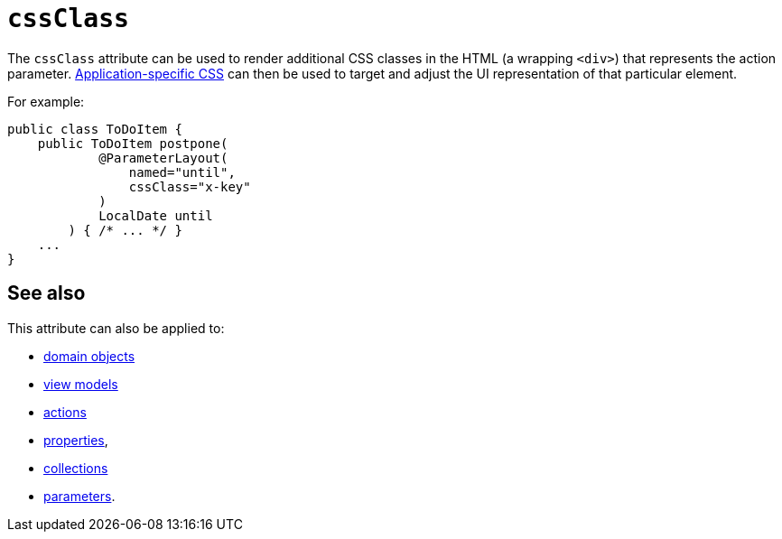 = `cssClass`

:Notice: Licensed to the Apache Software Foundation (ASF) under one or more contributor license agreements. See the NOTICE file distributed with this work for additional information regarding copyright ownership. The ASF licenses this file to you under the Apache License, Version 2.0 (the "License"); you may not use this file except in compliance with the License. You may obtain a copy of the License at. http://www.apache.org/licenses/LICENSE-2.0 . Unless required by applicable law or agreed to in writing, software distributed under the License is distributed on an "AS IS" BASIS, WITHOUT WARRANTIES OR  CONDITIONS OF ANY KIND, either express or implied. See the License for the specific language governing permissions and limitations under the License.
:page-partial:




The `cssClass` attribute can be used to render additional CSS classes in the HTML (a wrapping `<div>`) that represents the action parameter.   xref:refguide:config:application-specific/application-css.adoc[Application-specific CSS] can then be used to target and adjust the UI representation of that particular element.


For example:

[source,java]
----
public class ToDoItem {
    public ToDoItem postpone(
            @ParameterLayout(
                named="until",
                cssClass="x-key"
            )
            LocalDate until
        ) { /* ... */ }
    ...
}
----


== See also


This attribute can also be applied to:

* xref:refguide:applib-ant:DomainObjectLayout.adoc#cssClass[domain objects]
* xref:refguide:applib-ant:ViewModelLayout.adoc#cssClass[view models]
* xref:refguide:applib-ant:ActionLayout.adoc#cssClass[actions]
* xref:refguide:applib-ant:PropertyLayout.adoc#cssClass[properties],
* xref:refguide:applib-ant:CollectionLayout.adoc#cssClass[collections]
* xref:refguide:applib-ant:ParameterLayout.adoc#cssClass[parameters].

